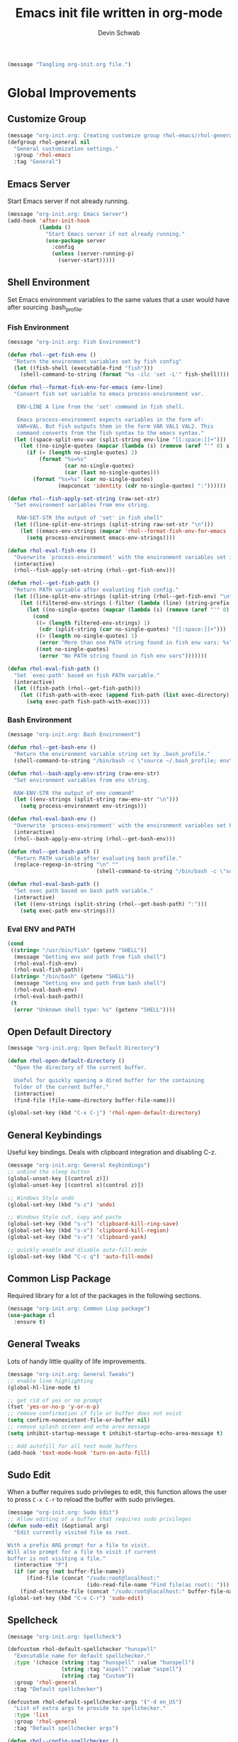 # -*- coding: utf-8 -*-
#+TITLE: Emacs init file written in org-mode
#+AUTHOR: Devin Schwab
#+EMAIL: digidevin@gmail.com
#+STARTUP: indent

#+BEGIN_SRC emacs-lisp
  (message "Tangling org-init.org file.")
#+END_SRC

* Global Improvements
** Customize Group
#+BEGIN_SRC emacs-lisp
  (message "org-init.org: Creating customize group rhol-emacs/rhol-general")
  (defgroup rhol-general nil
    "General customization settings."
    :group 'rhol-emacs
    :tag "General")
#+END_SRC
** Emacs Server

Start Emacs server if not already running.
#+BEGIN_SRC emacs-lisp
  (message "org-init.org: Emacs Server")
  (add-hook 'after-init-hook
            (lambda ()
              "Start Emacs server if not already running."
              (use-package server
                :config
                (unless (server-running-p)
                  (server-start)))))
#+END_SRC


** Shell Environment
Set Emacs environment variables to the same values that a user would
have after sourcing .bash_profile.
*** Fish Environment
#+BEGIN_SRC emacs-lisp
  (message "org-init.org: Fish Environment")

  (defun rhol--get-fish-env ()
    "Return the environment variables set by fish config"
    (let ((fish-shell (executable-find "fish")))
      (shell-command-to-string (format "%s -ilc 'set -L'" fish-shell))))

  (defun rhol--format-fish-env-for-emacs (env-line)
    "Convert fish set variable to emacs process-environment var.

     ENV-LINE A line from the 'set' command in fish shell.

     Emacs process-environment expects variables in the form of:
     VAR=VAL. But fish outputs them in the form VAR VAL1 VAL2. This
     command converts from the fish syntax to the emacs syntax."
    (let ((space-split-env-var (split-string env-line "[[:space:]]+")))
      (let ((no-single-quotes (mapcar (lambda (s) (remove (aref "'" 0) s)) space-split-env-var)))
        (if (= (length no-single-quotes) 2)
            (format "%s=%s"
                    (car no-single-quotes)
                    (car (last no-single-quotes)))
          (format "%s=%s" (car no-single-quotes)
                  (mapconcat 'identity (cdr no-single-quotes) ":"))))))

  (defun rhol--fish-apply-set-string (raw-set-str)
    "Set environment variables from env string.

     RAW-SET-STR the output of 'set' in fish shell"
    (let ((line-split-env-strings (split-string raw-set-str "\n")))
      (let ((emacs-env-strings (mapcar 'rhol--format-fish-env-for-emacs  line-split-env-strings)))
        (setq process-environment emacs-env-strings))))

  (defun rhol-eval-fish-env ()
    "Overwrite `process-environment' with the environment variables set in fish config."
    (interactive)
    (rhol--fish-apply-set-string (rhol--get-fish-env)))

  (defun rhol--get-fish-path ()
    "Return PATH variable after evaluating fish config."
    (let ((line-split-env-strings (split-string (rhol--get-fish-env) "\n")))
      (let ((filtered-env-strings (-filter (lambda (line) (string-prefix-p "PATH " line)) line-split-env-strings)))
        (let ((no-single-quotes (mapcar (lambda (s) (remove (aref "'" 0) s)) filtered-env-strings)))
          (cond
           ((= (length filtered-env-strings) 1)
            (cdr (split-string (car no-single-quotes) "[[:space:]]+")))
           ((> (length no-single-quotes) 1)
            (error "More than one PATH string found in fish env vars: %s" no-single-quotes))
           ((not no-single-quotes)
            (error "No PATH string found in fish env vars")))))))

  (defun rhol-eval-fish-path ()
    "Set `exec-path' based on fish PATH variable."
    (interactive)
    (let ((fish-path (rhol--get-fish-path)))
      (let ((fish-path-with-exec (append fish-path (list exec-directory))))
        (setq exec-path fish-path-with-exec))))
#+END_SRC

*** Bash Environment
#+BEGIN_SRC emacs-lisp
  (message "org-init.org: Bash Environment")

  (defun rhol--get-bash-env ()
    "Return the environment variable string set by .bash_profile."
    (shell-command-to-string "/bin/bash -c \"source ~/.bash_profile; env\""))

  (defun rhol--bash-apply-env-string (raw-env-str)
    "Set environment variables from env string.

    RAW-ENV-STR the output of env command"
    (let ((env-strings (split-string raw-env-str "\n")))
      (setq process-environment env-strings)))

  (defun rhol-eval-bash-env ()
    "Overwrite `process-environment' with the environment variables set by .bash_profile."
    (interactive)
    (rhol--bash-apply-env-string (rhol--get-bash-env)))

  (defun rhol--get-bash-path ()
    "Return PATH variable after evaluating bash profile."
    (replace-regexp-in-string "\n" ""
                              (shell-command-to-string "/bin/bash -c \"source ~/.bash_profile >/dev/null 2>&1; echo $PATH\"")))

  (defun rhol-eval-bash-path ()
    "Set exec path based on bash path variable."
    (interactive)
    (let ((env-strings (split-string (rhol--get-bash-path) ":")))
      (setq exec-path env-strings)))
#+END_SRC

*** Eval ENV and PATH

#+BEGIN_SRC emacs-lisp
  (cond
   ((string= "/usr/bin/fish" (getenv "SHELL"))
    (message "Getting env and path from fish shell")
    (rhol-eval-fish-env)
    (rhol-eval-fish-path))
   ((string= "/bin/bash" (getenv "SHELL"))
    (message "Getting env and path from bash shell")
    (rhol-eval-bash-env)
    (rhol-eval-bash-path))
   (t
    (error "Unknown shell type: %s" (getenv "SHELL"))))
#+END_SRC

** Open Default Directory

#+BEGIN_SRC emacs-lisp
  (message "org-init.org: Open Default Directory")

  (defun rhol-open-default-directory ()
    "Open the directory of the current buffer.

    Useful for quickly opening a dired buffer for the containing
    folder of the current buffer."
    (interactive)
    (find-file (file-name-directory buffer-file-name)))

  (global-set-key (kbd "C-x C-j") 'rhol-open-default-directory)
#+END_SRC
** General Keybindings

Useful key bindings. Deals with clipboard integration and
disabling C-z.

#+BEGIN_SRC emacs-lisp
  (message "org-init.org: General Keybindings")
  ;; unbind the sleep button
  (global-unset-key [(control z)])
  (global-unset-key [(control x)(control z)])

  ;; Windows Style undo
  (global-set-key (kbd "s-z") 'undo)

  ;; Windows Style cut, copy and paste
  (global-set-key (kbd "s-c") 'clipboard-kill-ring-save)
  (global-set-key (kbd "s-x") 'clipboard-kill-region)
  (global-set-key (kbd "s-v") 'clipboard-yank)

  ;; quickly enable and disable auto-fill-mode
  (global-set-key (kbd "C-c q") 'auto-fill-mode)
#+END_SRC

** Common Lisp Package

Required library for a lot of the packages in the following sections.

#+BEGIN_SRC emacs-lisp
  (message "org-init.org: Common Lisp package")
  (use-package cl
    :ensure t)
#+END_SRC
** General Tweaks

Lots of handy little quality of life improvements.

#+BEGIN_SRC emacs-lisp
  (message "org-init.org: General Tweaks")
  ;; enable line highlighting
  (global-hl-line-mode t)

  ;; get rid of yes or no prompt
  (fset 'yes-or-no-p 'y-or-n-p)
  ;; remove confirmation if file or buffer does not exist
  (setq confirm-nonexistent-file-or-buffer nil)
  ;; remove splash screen and echo area message
  (setq inhibit-startup-message t inhibit-startup-echo-area-message t)

  ;; Add autofill for all text mode buffers
  (add-hook 'text-mode-hook 'turn-on-auto-fill)
#+END_SRC
** Sudo Edit

When a buffer requires sudo privileges to edit, this function allows
the user to press =C-x C-r= to reload the buffer with sudo privileges.
#+BEGIN_SRC emacs-lisp
  (message "org-init.org: Sudo Edit")
  ;; Allow editing of a buffer that requires sudo privileges
  (defun sudo-edit (&optional arg)
    "Edit currently visited file as root.

  With a prefix ARG prompt for a file to visit.
  Will also prompt for a file to visit if current
  buffer is not visiting a file."
    (interactive "P")
    (if (or arg (not buffer-file-name))
        (find-file (concat "/sudo:root@localhost:"
                           (ido-read-file-name "Find file(as root): ")))
      (find-alternate-file (concat "/sudo:root@localhost:" buffer-file-name))))
  (global-set-key (kbd "C-x C-r") 'sudo-edit)
#+END_SRC
** Spellcheck
#+BEGIN_SRC emacs-lisp
  (message "org-init.org: Spellcheck")

  (defcustom rhol-default-spellchecker "hunspell"
    "Executable name for default spellchecker."
    :type '(choice (string :tag "hunspell" :value "hunspell")
                   (string :tag "aspell" :value "aspell")
                   (string :tag "Custom"))
    :group 'rhol-general
    :tag "Default spellchecker")

  (defcustom rhol-default-spellchecker-args '("-d en_US")
    "List of extra args to provide to spellchecker."
    :type 'list
    :group 'rhol-general
    :tag "Default spellchecker args")

  (defun rhol--config-spellchecker ()
    "Configure spellchecker using saved config."
    (if (executable-find rhol-default-spellchecker)
        (progn
          (setq ispell-program-name rhol-default-spellchecker)
          (setq ispell-extra-args rhol-default-spellchecker-args)
          (if (string= "aspell" rhol-default-spellchecker)
              (setq ispell-list-command "--list")))
      (user-error "Default spellchecker %s not found" rhol-default-spellchecker)))

  (rhol--config-spellchecker)
#+END_SRC
** Web Browser

#+BEGIN_SRC emacs-lisp
  (setq browse-url-browser-function 'browse-url-generic
        browse-url-generic-program "firefox-trunk")
#+END_SRC
* Appearance
** Customize Group
#+BEGIN_SRC emacs-lisp
  (message "org-init.org: Creating customize group rhol-emacs/rhol-appearance")
  (defgroup rhol-appearance nil
    "Appearance customization settings."
    :group 'rhol-emacs
    :tag "Appearance")
#+END_SRC
** Font
#+BEGIN_SRC emacs-lisp
  (message "org-init.org: Font")

  (defcustom rhol-default-font nil
    "Font name used in graphical mode."
    :type 'string
    :group 'rhol-appearance
    :tag "Default Font")

  (if rhol-default-font
      nil
    (customize-save-variable 'rhol-default-font
                             (let ((choice (completing-read "What font do you want to use? ((D)efault, (I)nconsolata, (S)ource Code Pro, (O)ther): "
                                                            '(("D" 1)
                                                              ("I" 2)
                                                              ("S" 3)
                                                              ("O" 4))
                                                            nil t "D")))
                               (cond
                                ((string= choice "D")
                                 "DejaVu Sans Mono")
                                ((string= choice "I")
                                 "Inconsolata")
                                ((string= choice "S")
                                 "Source Code Pro")
                                ((string= choice "O")
                                 (read-string "Enter desired font-name: "))))))

  (defcustom rhol-default-font-size nil
    "Font size used in graphical mode."
    :type 'integer
    :group 'rhol-appearance
    :tag "Font Size")

  (if rhol-default-font-size
      nil
    (customize-save-variable 'rhol-default-font-size
                             (read-number "Enter font size: " 9)))

  (defun rhol--configure-font ()
    "Refresh font configuration."
    (if (member rhol-default-font (font-family-list))
        (let ((font-name (format "%s %d" rhol-default-font rhol-default-font-size)))
          (set-frame-font font-name))
      (user-error "Font %s does not exist" rhol-default-font)))

  (add-hook 'after-make-frame-functions '(lambda (frame)
                                           (select-frame frame)
                                           (if (display-graphic-p frame)
                                                 (rhol--configure-font))))
#+END_SRC

** Theme

#+BEGIN_SRC emacs-lisp
  (message "org-init.org: Theme")
  (use-package darkokai-theme
    :ensure t
    :config
    (add-to-list 'custom-safe-themes "196cc00960232cfc7e74f4e95a94a5977cb16fd28ba7282195338f68c84058ec")
    (load-theme 'darkokai-custom t))
#+END_SRC
** Emojis

#+BEGIN_SRC emacs-lisp
  (message "loading emojify")
  (use-package emojify
    :ensure t
    :config
    (emojify-download-emoji-maybe)
    (add-hook 'after-init-hook #'global-emojify-mode))
#+END_SRC
** Disable Toolbars

#+BEGIN_SRC emacs-lisp
  (menu-bar-mode -1)
  (toggle-scroll-bar -1)
  (tool-bar-mode -1)
#+END_SRC
* Third-Party Packages
** Customize Group
#+BEGIN_SRC emacs-lisp
  (message "org-init.org: Creating customize group rhol-emacs/rhol-appearance")
  (defgroup rhol-third-party nil
    "Enable and disable third-party packages."
    :group 'rhol-emacs
    :tag "Third-Party Packages")
#+END_SRC
** ibuffer

#+BEGIN_SRC emacs-lisp
  (message "org-init.org: ibuffer")
  (defcustom rhol-use-ibuffer t
    "Set true to enable ibuffer package."
    :type 'boolean
    :group 'rhol-third-party
    :tag "Use ibuffer")

  (if rhol-use-ibuffer
      (use-package ibuffer
        :ensure t
        :config
        (global-set-key (kbd "C-x C-b") 'ibuffer)
        (setq ibuffer-saved-filters
              '(("C/C++" ((or (mode . c++-mode)
                              (mode . c-mode)
                              (mode . cmake-mode))))
                ("Python" ((mode . python-mode)))
                ("Emacs" ((or
                           (name . "^\\*scratch\\*$")
                           (name . "^\\*Messages\\*$"))))
                ("Org" ((or
                         (name . "^\\*Org Agenda\\*$")
                         (mode . org-mode))))
                ("Dired" ((mode . dired-mode)))
                ("Helm" ((name . "^\\*helm")))
                ("Magit" ((name . "^\\*magit")))))
        (setq ibuffer-saved-filter-groups
              '(("Default"
                 ("Dired" (mode . dired-mode))
                 ("Python" (mode . python-mode))
                 ("Org" (or
                         (name . "^\\*Org Agenda\\*$")
                         (mode . org-mode)))
                 ("C/C++" (or
                           (mode . c++-mode)
                           (mode . c-mode)
                           (mode . cmake-mode)))
                 ("Emacs" (or
                           (name . "^\\*scratch\\*$")
                           (name . "^\\*Messages\\*$")))
                 ("Helm" (name . "^\\*helm"))
                 ("Magit" (name . "^\\*magit")))))
        (add-hook 'ibuffer-mode-hook (lambda () (ibuffer-switch-to-saved-filter-groups "Default")))))
#+END_SRC
** Direnv

#+BEGIN_SRC emacs-lisp
  (message "org-init.org: direnv")
  (defcustom rhol-use-direnv t
    "Set true to enable direnv parsing."
    :type 'boolean
    :group 'rhol-third-party
    :tag "Use direnv")

  (defun rhol--find-envrc (path)
    "Find path to .envrc.

    PATH path to the buffer that you want to find .envrc for."
    (locate-dominating-file path ".envrc"))

  (defun rhol--get-direnv-str (envrc-path)
    "Get the direnv environment vars.

    ENVRC-PATH path to the .envrc to load."
    (message "%s" envrc-path)
    (make-local-variable 'process-environment)
    (shell-command-to-string (format "pushd %s > /dev/null; source .envrc; /usr/bin/env" envrc-path)))

  (defun rhol-unload-direnv ()
    "Unload changed env from direnv."
    (interactive)
    (if (local-variable-p 'process-environment)
        (kill-local-variable 'process-environment)))

  (defun rhol-load-direnv-for-buffer ()
    "Parse environment specified by direnv for a given buffer."
    (interactive)
    (cond
     ;; Special handling of dired mode files
     ((eq 'dired-mode major-mode)
      (let ((envrc-path (rhol--find-envrc (expand-file-name default-directory))))
        (message "%s" envrc-path)
        (if envrc-path
            (let ((env-str (rhol--get-direnv-str envrc-path)))
              (message "%s" env-str)
              (rhol--apply-env-string env-str)))))
     ;; Other files can be handled normally
     (t
      (let ((envrc-path (rhol--find-envrc (buffer-file-name))))
        (if envrc-path
            (let ((env-str (rhol--get-direnv-str envrc-path)))
              ;; (message "%s" env-str)
              (rhol--apply-env-string env-str)))))))

  (if rhol-use-direnv
      (add-hook 'find-file-hook 'rhol-load-direnv-for-buffer))
#+END_SRC
** Ace Window
#+BEGIN_SRC emacs-lisp
  (message "org-init.org: ace-window")
  (defcustom rhol-use-ace-window t
    "Set true to enable ace-window package."
    :type 'boolean
    :group 'rhol-third-party
    :tag "Use ace-window")
  (if rhol-use-ace-window
      (use-package ace-window
        :ensure t))
#+END_SRC
** Ripgrep

#+BEGIN_SRC emacs-lisp
  (message "org-init.org: ripgrep")
  (defcustom rhol-use-ripgrep t
    "Set true to enable ripgrep package if rg installed on system."
    :type 'boolean
    :group 'rhol-third-party
    :tag "Use ripgrep")
  (if rhol-use-ripgrep
      (if (executable-find "cargo")
          (use-package rg
            :ensure t
            :ensure-system-package 
            (rg . "cargo install --force ripgrep")
            :config (rg-enable-default-bindings))
        (message "cargo not installed. Skipping rg package.")))
#+END_SRC
** Flyspell
#+BEGIN_SRC emacs-lisp
  (message "org-init.org: flyspell")
  (defcustom rhol-use-flyspell t
    "Set true to enable flyspell package."
    :type 'boolean
    :group 'rhol-third-party
    :tag "Use flyspell")
  (if rhol-use-flyspell
      (use-package flyspell
        :ensure t
        :config (add-hook 'org-mode-hook '(lambda () (flyspell-mode)))))
#+END_SRC
** Flycheck
#+BEGIN_SRC emacs-lisp
  (message "org-init.org: Flycheck")

  (defcustom rhol-use-flycheck t
    "Set true to enable flycheck package."
    :type 'boolean
    :group 'rhol-third-party
    :tag "Use flycheck")

  (if rhol-use-flycheck
      (use-package flycheck
        :ensure t
        :config
        (add-hook 'after-init-hook #'global-flycheck-mode)))
#+END_SRC

** YASnippets

Autofill snippets for various modes.
[[https://capitaomorte.github.io/yasnippet/][https://capitaomorte.github.io/yasnippet/]]

#+BEGIN_SRC emacs-lisp
  (message "org-init.org: YASnippets")
    (defcustom rhol-use-yasnippet t
      "Set true to enable yasnippet package."
      :type 'boolean
      :group 'rhol-third-party
      :tag "Use yasnippet")

  (if rhol-use-yasnippet
      (use-package yasnippet
        :ensure t
        :config
        (yas-global-mode 1)
        (add-to-list 'yas-snippet-dirs (expand-file-name "~/.emacs.d/snippets"))
        (let ((yasnippet-lib-dir (f-dirname (buffer-file-name (find-library "yasnippet")))))
          (kill-buffer)
          (add-to-list 'yas-snippet-dirs (format "%s/snippets" yasnippet-lib-dir)))
        (yas-reload-all)))
#+END_SRC

** Company

Autocomplete module. See [[https://company-mode.github.io/][https://company-mode.github.io/]]


#+BEGIN_SRC emacs-lisp
  (message "org-init.org: Company")

  (defcustom rhol-use-company t
    "Enable use of company package."
    :type 'boolean
    :group 'rhol-third-party
    :tag "Enable company")

  (if rhol-use-company
      (use-package company
        :ensure t
        :config
        (setq company-idle-delay 0.5)
        (add-hook 'after-init-hook 'global-company-mode)
        (global-set-key (kbd "C-<tab>") 'company-complete-common)
        (company-auctex-init)
        (add-to-list 'company-backends 'company-math-symbols-unicode)))

#+END_SRC
** Helm

Auto-completion library
[[https://emacs-helm.github.io/helm/][https://emacs-helm.github.io/helm/]]

*** Basic Config

#+BEGIN_SRC emacs-lisp
  (message "org-init.org: Helm")
  (defun rhol/helm-config ()
    ;; The default "C-x c" is quite close to "C-x C-c", which quits Emacs.
    ;; Changed to "C-c h". Note: We must set "C-c h" globally, because we
    ;; cannot change `helm-command-prefix-key' once `helm-config' is loaded.
    (global-set-key (kbd "C-c h") 'helm-command-prefix)
    (global-unset-key (kbd "C-x c"))

    (define-key helm-map (kbd "<tab>") 'helm-execute-persistent-action)
    (define-key helm-map (kbd "C-i") 'helm-execute-persistent-action)
    (define-key helm-map (kbd "C-z") 'helm-select-action)

    (when (executable-find "curl")
      (setq helm-google-suggest-use-curl-p t))

    (setq helm-split-window-in-side-p           t ; open helm buffer inside current window
          helm-move-to-line-cycle-in-source     t ; move to end or beginning of source when
                                          ;      reaching top or bottom of source
          helm-ff-search-library-in-sexp        t ; search for library in `require` and `declare-function` sexp
          helm-scroll-amount                    8 ; scroll 8 lines
          helm-ff-file-name-history-use-recentf t)

    (helm-mode 1)

    ;; Replace normal M-x
    (global-set-key (kbd "M-x") 'helm-M-x)
    (setq helm-M-x-fuzzy-match t)

    ;; Replace normal kill-ring cycle
    (global-set-key (kbd "M-y") 'helm-show-kill-ring)

    ;; Replace normal find files
    (global-set-key (kbd "C-x C-f") 'helm-find-files))

  (use-package helm
    :ensure t
    :config
    (use-package helm-config)
    (rhol/helm-config))
#+END_SRC

*** Helm swoop

Buffer search with Helm
[[https://github.com/ShingoFukuyama/helm-swoop][https://github.com/ShingoFukuyama/helm-swoop]]

#+BEGIN_SRC emacs-lisp
  (message "org-init.org: Helm Swoop")
  (use-package helm-swoop
    :ensure t
    :config
    (global-set-key (kbd "M-i") 'helm-swoop)
    (global-set-key (kbd "M-I") 'helm-swoop-back-to-last-point)
    (global-set-key (kbd "C-c M-i") 'helm-multi-swoop)
    (global-set-key (kbd "C-x M-i") 'helm-multi-swoop-all)

    (define-key isearch-mode-map (kbd "M-i") 'helm-swoop-from-isearch) ; when doing isearch, hand the word over to helm-swoop
    (define-key helm-swoop-map (kbd "M-i") 'helm-multi-swoop-all-from-helm-swoop))
#+END_SRC

** Smartparens

Smartparens is a minor mode for dealing with pairs of delimiters. More
info can be found at [[https://github.com/Fuco1/smartparens][https://github.com/Fuco1/smartparens]]

#+BEGIN_SRC emacs-lisp
  (message "org-init.org: Smartparens")
  (use-package smartparens-config
    :ensure smartparens
    :config
    (smartparens-global-mode t)
    (show-smartparens-global-mode t)
    (defun wrap-with-parens ()
      (sp-wrap-with-pair "("))
    (bind-keys
     :map smartparens-mode-map
     ("C-M-a" . sp-beginning-of-sexp)
     ("C-M-e" . sp-end-of-sexp)

     ("C-<down>" . sp-down-sexp)
     ("C-<up>"   . sp-up-sexp)
     ("M-<down>" . sp-backward-down-sexp)
     ("M-<up>"   . sp-backward-up-sexp)

     ("C-M-f" . sp-forward-sexp)
     ("C-M-b" . sp-backward-sexp)

     ("C-M-n" . sp-next-sexp)
     ("C-M-p" . sp-previous-sexp)

     ("C-S-f" . sp-forward-symbol)
     ("C-S-b" . sp-backward-symbol)

     ("C-<right>" . sp-forward-slurp-sexp)
     ("M-<right>" . sp-forward-barf-sexp)
     ("C-<left>"  . sp-backward-slurp-sexp)
     ("M-<left>"  . sp-backward-barf-sexp)

     ("C-M-t" . sp-transpose-sexp)
     ("C-M-k" . sp-kill-sexp)
     ("C-k"   . sp-kill-hybrid-sexp)
     ("M-k"   . sp-backward-kill-sexp)
     ("C-M-w" . sp-copy-sexp)

     ("C-M-d" . delete-sexp)

     ("M-<backspace>" . backward-kill-word)
     ("C-<backspace>" . sp-backward-kill-word)
     ([remap sp-backward-kill-word] . backward-kill-word)

     ("M-[" . sp-backward-unwrap-sexp)
     ("M-]" . sp-unwrap-sexp)

     ("C-x C-t" . sp-transpose-hybrid-sexp)))
#+END_SRC

** Magit

Git Frontend. [[https://github.com/magit/magit][https://github.com/magit/magit]]

Cheatsheet: [[http://magit.vc/manual/magit-refcard.pdf][http://magit.vc/manual/magit-refcard.pdf]]

#+BEGIN_SRC emacs-lisp
  (message "org-init.org: Magit")
  (use-package magit
               :ensure t
               :config
               (setq magit-auto-revert-mode t))
#+END_SRC


*** Ediff

Stop ediff from opening its interface in a new frame (aka window)

#+BEGIN_SRC emacs-lisp
  (setq ediff-window-setup-function 'ediff-setup-windows-plain)
#+END_SRC

** Monky (Magit for Hg)
#+BEGIN_SRC emacs-lisp
  (message "org-init.org: Monky")
  (use-package monky
    :ensure t
    :config
    (setq monky-process-type 'cmdserver))
#+END_SRC

** Nyan Mode
#+BEGIN_SRC emacs-lisp
  (message "org-init.org: Nyan-mode")
  (use-package nyan-mode
    :ensure t
    :config
    (define-globalized-minor-mode rhol/nyan-mode nyan-mode
      (lambda () (nyan-mode)))
    (rhol/nyan-mode 1))
#+END_SRC

** Auctex

#+BEGIN_SRC emacs-lisp
  (setq zathura-procs ())
  (defun zathura-forward-search ()
    ;; Open the compiled pdf in Zathura with synctex. This is complicated since
    ;; 1) Zathura refuses to acknowledge Synctex directive if the pdf is not
    ;; already opened
    ;; 2) This means we have to bookkeep open Zathura processes ourselves: first
    ;; open a new pdf from the beginning, if it is not already open. Then call
    (interactive)
    (let* ((zathura-launch-buf (get-buffer-create "*Zathura Output*"))
           (pdfname (TeX-master-file "pdf"))
           (zatentry (assoc pdfname zathura-procs))
           (zatproc (if (and zatentry (process-live-p (cdr zatentry)))
                        (cdr zatentry)
                      (progn
                        (let ((proc (progn (message "Launching Zathura")
                                           (start-process "zathura-launch"
                                                          zathura-launch-buf "zathura"
                                                          "-x" "emacsclient +%{line} %{input}" pdfname))))
                          (when zatentry
                            (setq zathura-procs (delq zatentry zathura-procs)))
                          (add-to-list 'zathura-procs (cons pdfname proc))
                          (set-process-query-on-exist-flag proc nil)
                          proc))))
           (synctex (format "%s:0:%s"
                            (TeX-current-line)
                            (TeX-current-file-name-master-relative)))
           )
      (start-process "zathura-synctex" zathura-launch-buf "zathura" "--synctex-forward" synctex pdfname)
      (start-process "raise-zathura-wmctrl" zathura-launch-buf "wmctrl" "-a" pdfname)))
#+END_SRC


#+BEGIN_SRC emacs-lisp
  (message "org-init.org: Auctex")
  (defun rhol/latex-setup ()
    (setq TeX-parse-self t)
    (setq TeX-save-query nil)
    (setq TeX-PDF-mode t)

    (add-hook 'LaTeX-mode-hook 'visual-line-mode)
    (add-hook 'LaTeX-mode-hook 'LaTeX-math-mode)
    (add-hook 'LaTeX-mode-hook 'turn-on-reftex)

    (setq reftex-plug-into-AUCTeX t)

    ;; setup the viewer
    (if (eq system-type 'darwin)
        (progn
          (setq TeX-view-program-list '())
          (setq TeX-view-program-selection '())
          (add-to-list 'TeX-view-program-list '("skim" "/Applications/Skim.app/Contents/SharedSupport/displayline -b -g %n %o %b"))
          (add-to-list 'TeX-view-program-selection '(output-pdf "skim")))
      (progn
        (setq TeX-view-program-selection '())
        (setq TeX-view-program-list '())
        (add-to-list 'TeX-view-program-list '("zathura-custom" zathura-forward-search))
        (add-to-list 'TeX-view-program-selection '(output-pdf "zathura-custom"))))

    ;; Shortcut to jump to line in PDF Viewer
    (add-hook 'LaTeX-mode-hook (lambda () (local-set-key (kbd "<S-s-mouse-1>") #'TeX-view))))

  (use-package latex
    :defer nil
    :config (rhol/latex-setup))

#+END_SRC


*** LatexMk

#+BEGIN_SRC emacs-lisp
  (message "org-init.org: Latexmk")
  (use-package auctex-latexmk
               :ensure t
               :ensure-system-package latexmk
               :config
               (auctex-latexmk-setup)
               (add-hook 'TeX-mode-hook '(lambda ()
                                           (setq TeX-command-default "LatexMk"))))
#+END_SRC

** YAML Mode
#+BEGIN_SRC emacs-lisp
  (message "org-init.org: Yaml")
  (use-package yaml-mode
    :ensure t
    :mode ("\\.yml$" "\\.yaml$")
    :config
    (add-hook 'yaml-mode '(lambda () (auto-fill-mode -1))))
#+END_SRC

** Markdown Mode
#+BEGIN_SRC emacs-lisp
  (message "org-init.org: Markdown Mode")
  (use-package markdown-mode
    :ensure t
    :commands (markdown-mode gfm-mode)
    :mode (("README\\.md\\'" . gfm-mode)
	   ("\\.md\\'" . gfm-mode)
	   ("\\.markdown\\'" . gfm-mode))
    :init (setq markdown-command "multimarkdown"))

  ;; Usage Example:
  ;;  
  ;; <!-- BEGIN RECEIVE ORGTBL ${1:YOUR_TABLE_NAME} -->
  ;; <!-- END RECEIVE ORGTBL $1 -->
  ;;  
  ;; <!-- 
  ;; #+ORGTBL: SEND $1 orgtbl-to-gfm
  ;; | $0 | 
  ;; -->

  (defun orgtbl-to-gfm (table params)
    "Convert the Orgtbl mode TABLE to GitHub Flavored Markdown."
    (let* ((alignment (mapconcat (lambda (x) (if x "|--:" "|---"))
				 org-table-last-alignment ""))
           (params2
           (list
             :splice t
	     :hline (concat alignment "|")
             :lstart "| " :lend " |" :sep " | ")))
      (orgtbl-to-generic table (org-combine-plists params2 params))))
#+END_SRC

** JSON Mode
#+BEGIN_SRC emacs-lisp
  (use-package json-mode
    :ensure t
    :config
    (add-hook 'json-mode '(lambda () (auto-fill-mode -1))))
  (use-package json-reformat
    :ensure t)
#+END_SRC

** GPG
#+BEGIN_SRC emacs-lisp
  (message "org-init.org: EPA")

  (defcustom rhol-gpg-default-key nil
    "Address of default GPG key."
    :type 'string
    :group 'rhol-general
    :group 'rhol-third-party
    :tag "GPG Default Key")

  (if rhol-gpg-default-key
      nil
    (customize-save-variable 'rhol-gpg-default-key (read-string "Enter your GPG email: ")))

  (use-package epa-file
    :config
    (epa-file-enable)
    (setq epa-file-select-keys rhol-gpg-default-key))

  (define-minor-mode sensitive-mode
    "For sensitive files like password lists.
  It disables backup creation and auto saving.

  With no argument, this command toggles the mode.
  Non-null prefix argument turns on the mode.
  Null prefix argument turns off the mode."
    ;; The initial value.
    nil
    ;; The indicator for the mode line.
    " Sensitive"
    ;; The minor mode bindings.
    nil
    (if (symbol-value sensitive-mode)
        (progn
          ;; disable backups
          (set (make-local-variable 'backup-inhibited) t) 
          ;; disable auto-save
          (if auto-save-default
              (auto-save-mode -1)))
                                          ;resort to default value of backup-inhibited
      (kill-local-variable 'backup-inhibited)
                                          ;resort to default auto save setting
      (if auto-save-default
          (auto-save-mode 1))))  
  (setq auto-mode-alist
        (append '(("\\.gpg$" . sensitive-mode))
                auto-mode-alist))
#+END_SRC

** Python
*** Pyenv

#+BEGIN_SRC emacs-lisp
  (use-package pyenv-mode
    :ensure t
    :config (pyenv-mode))

  (defun ssbb-pyenv-hook ()
    "Automatically activates pyenv version if .python-version file exists."
    (f-traverse-upwards
     (lambda (path)
       (let ((pyenv-version-path (f-expand ".python-version" path)))
         (if (f-exists? pyenv-version-path)
             (pyenv-mode-set (s-trim (f-read-text pyenv-version-path 'utf-8))))))))

  (add-hook 'find-file-hook 'ssbb-pyenv-hook)
#+END_SRC

*** Elpy

#+BEGIN_SRC emacs-lisp
  (use-package elpy
    :ensure t
    :init (with-eval-after-load 'python
            (progn              
              (elpy-enable)
              (if (executable-find "ipython")
                  (progn 
                    (elpy-use-ipython)
                    (setq python-shell-interpreter-args (format "%s --simple-prompt" python-shell-interpreter-args))))
              (setq elpy-rpc-backend "jedi")
              (setq elpy-test-runner 'elpy-test-pytest-runner))))
#+END_SRC

*** Autofill comments
#+BEGIN_SRC emacs-lisp
  (add-hook 'python-mode-hook (lambda () (auto-fill-mode 1)
                                          (setq-local comment-auto-fill-only-comments t)))
#+END_SRC

*** HS Minor Mode

#+BEGIN_SRC emacs-lisp
  (defun rhol/hs-hide (x)
    "Hide block. Or if C-u pressed then hide all"
    (interactive "P")
    (message "%s" x)
    (if x
        (hs-hide-all)
      (hs-hide-block)))

  (defun rhol/hs-show (x)
    "Show block. Or if C-u pressed then show all"
    (interactive "P")
    (message "%s" x)
    (if x
        (hs-show-all)
      (hs-show-block)))

  (add-hook 'python-mode-hook (lambda ()
                                (hs-minor-mode 1)
                                (local-set-key (kbd "C-=") 'rhol/hs-hide)
                                (local-set-key (kbd "C-+") 'rhol/hs-show)))
#+END_SRC

*** Mypy flycheck

#+BEGIN_SRC emacs-lisp
  (message "Loading flycheck-mypy")
  (use-package flycheck-mypy
    :ensure t)
#+END_SRC

** Cmake Mode
#+BEGIN_SRC emacs-lisp
  (message "org-init.org: Cmake mode")
  (use-package cmake-mode
    :ensure t
    :config

    ;; I have to do this because I already have .txt files set to org-mode
    ;; in auto-mode-alist
    (add-hook 'org-mode-hook '(lambda ()
                                (let ((filename (buffer-file-name)))
                                  (if (not (eq nil filename))
                                      (let ((basename (car (last (split-string filename "/")))))
                                        (if (string= "CMakeLists.txt" basename)
                                            (cmake-mode))))))))

#+END_SRC

** C/C++ Mode
#+BEGIN_SRC emacs-lisp
  (message "org-init.org: C/C++ Mode")
  (add-to-list 'auto-mode-alist '("\\.h$" . c++-mode))

  (add-hook 'c++-mode-hook 'eldoc-mode)
  (add-hook 'c-mode-hook 'eldoc-mode)
#+END_SRC

*** Clang-format

#+BEGIN_SRC emacs-lisp
  (load "~/.emacs.d/lisp/third-party/clang-format.el")
  (add-hook 'c++-mode-hook '(lambda()
                              (local-set-key (kbd "C-c C-r f") 'clang-format-region)
                              (local-set-key (kbd "C-c C-r b") 'clang-format-buffer)))
#+END_SRC

*** Clang-rename

#+BEGIN_SRC emacs-lisp
  (load "~/.emacs.d/lisp/third-party/clang-rename.el")
  (add-hook 'c++-mode-hook '(lambda() (local-set-key (kbd "C-c C-r r") 'clang-rename)))
#+END_SRC

*** Clang-include-fixer

#+BEGIN_SRC emacs-lisp
  (load "~/.emacs.d/lisp/third-party/clang-include-fixer.el")
#+END_SRC

*** Rtags

#+BEGIN_SRC emacs-lisp
  (message "org-init.org: Rtags")
  (use-package rtags 
    :ensure t
    :if (executable-find "rdm")
    :config
    (defun rhol/rtags-hook ()
      (message "rhol/rtags-hook on %s" (buffer-name))
      (rtags-start-process-unless-running)
      (local-set-key (kbd "M-.") 'rtags-find-symbol-at-point)
      (local-set-key (kbd "M-,") 'rtags-find-references-at-point)
      (local-set-key (kbd "C-M-;") 'rtags-find-file)
      (local-set-key (kbd "C-.") 'rtags-find-symbol)
      (local-set-key (kbd "C-,") 'rtags-find-references)
      (local-set-key (kbd "C-<") 'rtags-find-virtuals-at-point)
      (local-set-key (kbd "M-i") 'rtags-imenu)
      (local-set-key (kbd "C-M-,") 'rtags-location-stack-back)
      (local-set-key (kbd "C-M-.") 'rtags-location-stack-forward)
      )
    (add-hook 'c-mode-hook 'rhol/rtags-hook)
    (add-hook 'c++-mode-hook 'rhol/rtags-hook))

  (use-package company-rtags
    :config
    (add-to-list 'company-backends 'company-rtags)
    (rtags-diagnostics))
#+END_SRC

*** Irony Mode

Eldoc integration

#+BEGIN_SRC emacs-lisp
  (use-package irony-eldoc
    :ensure t
    :config
    (add-hook 'irony-mode-hook 'irony-eldoc))
#+END_SRC

*** hs-mode (code folding)
#+BEGIN_SRC emacs-lisp
  (defun rhol/hs-hook ()
    (hs-minor-mode 1)
    (local-set-key (kbd "C-=") 'hs-hide-block)
    (local-set-key (kbd "C-+") 'hs-show-block)
    )

  (add-hook 'c++-mode-hook 'rhol/hs-hook)
#+END_SRC

*** Colorize compilation buffer

#+BEGIN_SRC emacs-lisp
  (defun colorize-compilation-buffer ()
    (toggle-read-only)
    (ansi-color-apply-on-region compilation-filter-start (point))
    (toggle-read-only))

  (use-package ansi-color
    :config
    (add-hook 'compilation-filter-hook 'colorize-compilation-buffer))
#+END_SRC
*** Compilation Mode improvements

#+BEGIN_SRC emacs-lisp
  (message "org-init.org: Compilation mode")
  (setq compilation-scroll-output t)
  (add-hook 'c-mode-common-hook '(lambda () (local-set-key (kbd "<f5>") 'compile)))
#+END_SRC

*** CMake IDE

#+BEGIN_SRC emacs-lisp
  (use-package rtags
    :ensure t
    :defer nil)
  (use-package cmake-ide
    :ensure t
    :config
    (cmake-ide-setup))
#+END_SRC

*** Open header files in C++ Mode by default
#+BEGIN_SRC emacs-lisp
  (add-to-list 'auto-mode-alist '("\\.h$" . c++-mode))
#+END_SRC

*** CMake IDE Test Funcs

#+BEGIN_SRC emacs-lisp
  (fset 'original-cmake-ide--get-compile-command (symbol-function 'cmake-ide--get-compile-command))

  (defun rhol/default-cmake-ide-test-func (dir)
    (format "%s && CTEST_OUTPUT_ON_FAILURE=1 %s test"
            (original-cmake-ide--get-compile-command dir)
            (original-cmake-ide--get-compile-command dir)))

  (defvar rhol/cmake-ide-test-func
    (symbol-function 'rhol/default-cmake-ide-test-func)
    "Function that receives a directory and returns the test command.")

  (defun cmake-ide--get-compile-command (dir)
    "Return the compile command or the compile and test command.

  DIR: The path to the build folder used by cmake-ide"

    (let ((cmake-compile-command (original-cmake-ide--get-compile-command dir))
          (cmake-test-command (funcall rhol/cmake-ide-test-func dir)))
      (cond ((and (boundp 'rhol/is-test-run) rhol/is-test-run) cmake-test-command)
            ((and (boundp 'rhol/is-clean-run) rhol/is-clean-run) (format "%s clean" cmake-compile-command))
            (t cmake-compile-command))))

  (defun cmake-ide-run-tests ()
    "Compile and run test."
    (interactive)
    (let ((rhol/is-test-run t))
      (cmake-ide-compile)))

  (defun cmake-ide-run-clean ()
    "Clean the build directory."
    (interactive)
    (let ((rhol/is-clean-run t))
      (cmake-ide-compile)))

  (defvar rhol/cmake-compile-test-target-name
    ""
    "Name of the test target.")

  (defun rhol/cmake-ide-run-test-target (dir)
    "Compile and run specified test target.

  DIR: Path to build folder"
    (format "%s %s && cd %s && ./bin/%s"
            (original-cmake-ide--get-compile-command dir)
            rhol/cmake-compile-test-target-name
            dir
            rhol/cmake-compile-test-target-name))
#+END_SRC

*** CMake IDE Clang Include Fixer

clang-include-fixer has a command line arg =-p= that lets you specify
a build directory containing the compile commands and the symbol
database. But the emacs functions don't expose this
argument. Generally would like clang-include-fixer to run using the
cmake-ide-build-dir as the -p argument.

#+BEGIN_SRC emacs-lisp
  (defun cmake-ide-clang-include-fixer ()
    "Invoke the Include Fixer to insert missing C++ headers."
    (interactive)
    (message (concat "Calling the include fixer using cmake-ide-build-dir. "
                     "This might take some seconds. Please wait."))
    (let ((default-directory cmake-ide-build-dir))
      (clang-include-fixer--start #'clang-include-fixer--add-header
                                  "-output-headers")))

  (add-hook 'c++-mode-hook '(lambda() (local-set-key (kbd "C-c C-r i") 'cmake-ide-clang-include-fixer)))
#+END_SRC

*** C++ Mode Hooks

#+BEGIN_SRC emacs-lisp
  (defun rhol/cmakelists-hook ()
    (message "rhol/cmakelists-hook %s" (buffer-name))
    (condition-case ex
        (if (string-equal (buffer-name) "CMakeLists.txt")
            (progn
              (message "buffer is main cmake file")
              (local-set-key (kbd "<f5>") (lambda () cmake-ide-compile))
              (local-set-key (kbd "C-<f5>") 'cmake-ide-run-cmake)
              (local-set-key (kbd "<f6>") 'cmake-ide-run-tests)
              (local-set-key (kbd "C-<f6>") 'cmake-ide-run-clean))
          (message "buffer is not main cmake file"))
      ('error (message "Failed to run rhol/cmakelists-hook on buffer %s. [%s]" (buffer-name) ex))))

  (defun rhol/c++-hook ()
    (message "rhol/c++-hook %s" (buffer-name))
    (condition-case ex
        (progn
          (local-set-key (kbd "<f5>") 'cmake-ide-compile)
          (local-set-key (kbd "C-<f5>") 'cmake-ide-run-cmake)
          (local-set-key (kbd "<f6>") 'cmake-ide-run-tests)
          (local-set-key (kbd "C-<f6>") 'cmake-ide-run-clean))
      ('error (message "Failed to run rhol/c++-hook on buffer %s. [%s]" (buffer-name) ex))))

  (add-hook 'c++-mode-hook 'rhol/c++-hook)
  (add-hook 'cmake-mode-hook 'rhol/cmakelists-hook)
#+END_SRC

** Transpose Frame
Package for rearranging window frames.

#+BEGIN_SRC emacs-lisp
  (message "org-init.org: Transpose frame")
  (use-package transpose-frame
    :ensure t
    :demand t
    :config (global-set-key (kbd "C-c t") 'transpose-frame))
#+END_SRC

** Rainbow Delimiters
#+BEGIN_SRC emacs-lisp
  (use-package rainbow-delimiters
    :ensure t
    :config
    (add-hook 'prog-mode-hook 'rainbow-delimiters-mode))
#+END_SRC
** Projectile
Emacs project management.
#+BEGIN_SRC emacs-lisp
  (message "org-init.org: Projectile")
  (use-package helm-projectile
    :ensure t)
  (use-package projectile
    :ensure t
    :demand
    :config
    (projectile-global-mode)
    (setq projectile-completion-system 'helm)
    (helm-projectile-on))
#+END_SRC

** ROS
Make Launch files and xacro use xml-mode
#+BEGIN_SRC emacs-lisp
  (add-to-list 'auto-mode-alist '("\\.launch$" . xml-mode))
  (add-to-list 'auto-mode-alist '("\\.xacro$" . xml-mode))
  (add-to-list 'auto-mode-alist '("\\.sdf$" . xml-mode))
  (add-to-list 'auto-mode-alist '("^model\\.config$" . xml-mode))
  (add-to-list 'auto-mode-alist '("\\.world$" . xml-mode))
#+END_SRC

** Rust

#+BEGIN_SRC emacs-lisp
  (use-package rust-mode
    :ensure t
    :mode "\\.rs$"
    :config
    (add-hook 'rust-mode-hook '(lambda ()
                                 (setq-local cargo-compile-command "cargo build")
                                 (setq-local cargo-test-command "cargo test")
                                 (setq-local compilation-read-command nil)
                                 (local-set-key (kbd "<f5>") '(lambda () (interactive) (compile cargo-compile-command)))
                                 (local-set-key (kbd "<f6>") '(lambda () (interactive) (compile cargo-test-command)))))
    (add-hook 'rust-mode-hook #'racer-mode)
    (add-hook 'racer-mode-hook #'eldoc-mode)

    (add-hook 'racer-mode-hook #'company-mode)

    (define-key rust-mode-map (kbd "TAB") #'company-indent-or-complete-common)
    (setq company-tooltip-align-annotations t))

  (use-package cargo
    :ensure t
    :config
    (add-to-list 'auto-mode-alist '("\\.toml$" . conf-mode))
    (add-hook 'conf-mode-hook '(lambda () (if (eq "toml" (file-name-extension (buffer-name)))
                                              (progn (cargo-minor-mode 1)                                                   
                                                     (setq-local cargo-compile-command "cargo build")
                                                     (setq-local cargo-test-command "cargo test")
                                                     (setq-local compilation-read-command nil)
                                                     (local-set-key (kbd "<f5>") '(lambda ()
                                                                                    (interactive)
                                                                                    (compile cargo-compile-command)))
                                                     (local-set-key (kbd "<f6>") '(lambda ()
                                                                                    (interactive)
                                                                                    (compile cargo-test-command))))))))
#+END_SRC

** Hydra

#+BEGIN_SRC emacs-lisp
  (use-package hydra
    :ensure t
    :config
    (require 'hydra-examples)


    (global-set-key
     (kbd "C-n")
     (defhydra hydra-move
       (:pre (progn 
	       (linum-mode 1))
	     :post (linum-mode -1))
       "
     Movement
     ---------
     _n_ next line          _p_ previous line
     _f_ forward char       _b_ backward char
     _a_ beginning of line  _e_ end of line
     _v_ scroll up          _V_ scroll down
     _l_ recenter

     Resize
     ------
     _+_ Zoom In
     _-_ Zoom Out
     _r_ Reset Zoom

     Goto
     ----
     _g_ goto line
     _m_ mark

     _q_ quit
     "
       ("n" next-line)
       ("p" previous-line)
       ("f" forward-char)
       ("b" backward-char)
       ("a" beginning-of-line)
       ("e" move-end-of-line)
       ("v" scroll-up-command)
       ;; Converting M-v to V here by analogy.
       ("V" scroll-down-command)
       ("l" recenter-top-bottom)

       ("+" text-scale-increase "in")
       ("-" text-scale-decrease "out")
       ("r" (text-scale-adjust 0) "reset")

       ("g" goto-line "go")
       ("m" set-mark-command "mark" :bind nil)
       ("q" nil "quit")))

    (defun hydra-move-splitter-left (arg)
      "Move window splitter left."
      (interactive "p")
      (if (let ((windmove-wrap-around))
	    (windmove-find-other-window 'right))
	  (shrink-window-horizontally arg)
	(enlarge-window-horizontally arg)))

    (defun hydra-move-splitter-right (arg)
      "Move window splitter right."
      (interactive "p")
      (if (let ((windmove-wrap-around))
	    (windmove-find-other-window 'right))
	  (enlarge-window-horizontally arg)
	(shrink-window-horizontally arg)))

    (defun hydra-move-splitter-up (arg)
      "Move window splitter up."
      (interactive "p")
      (if (let ((windmove-wrap-around))
	    (windmove-find-other-window 'up))
	  (enlarge-window arg)
	(shrink-window arg)))

    (defun hydra-move-splitter-down (arg)
      "Move window splitter down."
      (interactive "p")
      (if (let ((windmove-wrap-around))
	    (windmove-find-other-window 'up))
	  (shrink-window arg)
	(enlarge-window arg)))

    (global-set-key
     (kbd "C-x w")
     (defhydra hydra-window ()
       "
  Movement^^        ^Split^         ^Switch^      ^Resize^
  ----------------------------------------------------------------
  _j_ left       _|_    vertical      _b_uffer        _J_ left
  _k_ down       _\__   horizontal    _f_ind files    _K_ down
  _i_ up         _z_    undo          _a_ce 1         _I_ up
  _l_ right      _Z_    reset         _s_wap          _L_ right
  _F_ollow      _D_lt   Other        _S_ave          _m_aximize
  _q_ quit      _o_nly  this         _d_elete        _+_   balance
                                     _t_ranspose  
  "
       ("+" balance-windows)
       ("j" windmove-left )
       ("k" windmove-down )
       ("i" windmove-up )
       ("l" windmove-right )
       ("J" hydra-move-splitter-left)
       ("K" hydra-move-splitter-down)
       ("I" hydra-move-splitter-up)
       ("L" hydra-move-splitter-right)
       ("b" helm-mini)
       ("f" helm-find-files)
       ("F" follow-mode)
       ("a" (lambda ()
	      (interactive)
	      (ace-window 1)
	      (add-hook 'ace-window-end-once-hook
			'hydra-window/body))
	)
       ("|" (lambda ()
	      (interactive)
	      (split-window-right)
	      (windmove-right))
	)
       ("_" (lambda ()
	      (interactive)
	      (split-window-below)
	      (windmove-down))
	)
       ("s" (lambda ()
	      (interactive)
	      (ace-window 4)
	      (add-hook 'ace-window-end-once-hook
			'hydra-window/body)))
       ("S" save-buffer)
       ("d" delete-window)
       ("D" (lambda ()
	      (interactive)
	      (ace-window 16)
	      (add-hook 'ace-window-end-once-hook
			'hydra-window/body))
	)
       ("o" delete-other-windows)
       ("m" ace-maximize-window)
       ("t" transpose-frame)
       ("z" (progn
	      (winner-undo)
	      (setq this-command 'winner-undo))
	)
       ("Z" winner-redo)
       ("q" nil)))

    (global-set-key
     (kbd "C-x p")
     (defhydra hydra-projectile (:color teal
					:hint nil)
       "
       PROJECTILE: %(projectile-project-root)

       Find File            Search/Tags          Buffers                Cache
  ------------------------------------------------------------------------------------------
    _f_: file            _a_: ag               _i_: Ibuffer           _c_: cache clear
    _F_: file dwim       _s_: ripgrep          _b_: switch to buffer  _x_: remove known project
  _M-f_: file curr dir   _o_: multi-occur      _K_: Kill all buffers  _X_: cleanup non-existing
    _r_: recent file                                                  _z_: cache current

    _q_: quit
  "
       ("a"    projectile-ag)
       ("b"    projectile-switch-to-buffer)
       ("c"    projectile-invalidate-cache)
       ("f"    projectile-find-file)
       ("F"    projectile-find-file-dwim)
       ("M-f"  projectile-find-file-in-directory)
       ;; ("g"   ggtags-update-tags)
       ;; ("s-g" ggtags-update-tags)
       ("i"   projectile-ibuffer)
       ("K"   projectile-kill-buffers)
       ("o"   projectile-multi-occur)
       ("p"   projectile-switch-project)
       ("r"   projectile-recentf)
       ("s"   rg-project)
       ("x"   projectile-remove-known-project)
       ("X"   projectile-cleanup-known-projects)
       ("z"   projectile-cache-current-file)
       ("`"   hydra-projectile-other-window/body "other window")
       ("q"   nil "cancel" :color blue)))


    (global-set-key
     (kbd "C-x SPC")
     (defhydra hydra-rectangle (:body-pre (rectangle-mark-mode 1)
					  :color pink
					  :hint nil
					  :post (deactivate-mark))
       "
    ^_k_^       _w_ copy      _o_pen       _N_umber-lines            |\\     -,,,--,,_
  _h_   _l_     _y_ank        _t_ype       _e_xchange-point          /,`.-'`'   ..  \-;;,_
    ^_j_^       _d_ kill      _c_lear      _r_eset-region-mark      |,4-  ) )_   .;.(  `'-'
  ^^^^          _u_ndo        _g_ quit     ^ ^                     '---''(./..)-'(_\_)
  "
       ("k" previous-line)
       ("j" next-line)
       ("h" left-char)
       ("l" right-char)
       ("d" kill-rectangle)                    ;; C-x r k
       ("y" yank-rectangle)                    ;; C-x r y
       ("w" copy-rectangle-as-kill)            ;; C-x r M-w
       ("o" open-rectangle)                    ;; C-x r o
       ("t" string-rectangle)                  ;; C-x r t
       ("c" clear-rectangle)                   ;; C-x r c
       ("e" rectangle-exchange-point-and-mark) ;; C-x C-x
       ("N" rectangle-number-lines)            ;; C-x r N
       ("r" (if (region-active-p)
		(deactivate-mark)
	      (rectangle-mark-mode 1)))
       ("u" undo nil)
       ("g" nil))))
#+END_SRC

** Protobuf
#+BEGIN_SRC emacs-lisp
  (use-package protobuf-mode
    :ensure t)
#+END_SRC
** Winner Mode
#+BEGIN_SRC emacs-lisp
  (use-package winner
    :ensure t
    :demand
    :config
    (winner-mode 1))
#+END_SRC

** Undo-tree

#+BEGIN_SRC emacs-lisp
  (message "org-init.org: undo-tree")
  (use-package undo-tree
    :ensure t
    :config
    (global-undo-tree-mode 1)
    ;; Windows Style undo
    (global-set-key (kbd "s-z") 'undo-tree-visualize)
    (global-set-key (kbd "C-x u") 'undo-tree-visualize)
    (add-hook 'python-mode-hook (lambda ()
                                  (undo-tree-mode 1)))
    (add-hook 'c++-mode-hook (lambda () (undo-tree-mode 1))))
#+END_SRC
** Flatbuffers

#+BEGIN_SRC emacs-lisp
  (message "org-init.org: flatbuffers")
  (use-package flatbuffers
    :load-path "~/.emacs.d/lisp"
    :mode ("\\.fbs\\'" . flatbuffers-mode))
#+END_SRC
** Shellcheck

Shell script linter

#+BEGIN_SRC emacs-lisp
   (setq flycheck-shellcheck-follow-sources nil)
#+END_SRC

** Lua
#+BEGIN_SRC emacs-lisp
  (use-package lua-mode
    :ensure t)
#+END_SRC
** CMDragons

#+BEGIN_SRC emacs-lisp
  (add-to-list 'auto-mode-alist '("\\.cfg\\'" . lua-mode))
#+END_SRC
** Kerboscript
#+BEGIN_SRC emacs-lisp
  (use-package ks
    :load-path "~/.emacs.d/lisp/third-party")
#+END_SRC

#+results:

* Org-mode
** Customize Group

#+BEGIN_SRC emacs-lisp
  (message "org-init.org: Creating a customize group rhol-emacs/rhol-org-mode")
  (defgroup rhol-org-mode nil
    "Org-mode customization settings."
    :group 'rhol-emacs
    :tag "Org-mode")
#+END_SRC


** Basic Config Vars

#+BEGIN_SRC emacs-lisp
  (defcustom rhol-org-directory nil
    "Folder where org-mode files are stored."
    :type 'directory
    :group 'rhol-org-mode
    :tag "Org Directory")

  (defcustom rhol-org-agenda-files rhol-org-directory
    "List of directories that should be included in agenda."
    :type '(repeat 'file)
    :tag "Org Agenda Files")

  (if rhol-org-directory nil
    (progn (customize-save-variable
     'rhol-org-directory
     (expand-file-name (read-directory-name "Org-mode Directory: "
                                            "~/Dropbox/org-mode"
                                            nil
                                            t)))
           (customize-save-variable 'rhol-org-agenda-files (list rhol-org-directory))))

  (defcustom rhol-org-default-notes-file nil
    "Default capture file."
    :type 'file
    :group 'rhol-org-mode
    :tag "Org Default Notes File")

  (if rhol-org-default-notes-file nil
    (customize-save-variable
     'rhol-org-default-notes-file
     (expand-file-name
      (read-file-name "Org default notes file: " rhol-org-directory "refile.org" nil "refile.org"))))
#+END_SRC

** Basic Setup
#+BEGIN_SRC emacs-lisp
  (message "org-init.org: Org basic setup")
  (use-package org-id)
  (use-package org-habit)
  (use-package org-depend)
  (load-file "~/.emacs.d/lisp/norang-org.el")
  (use-package plain-org-wiki
               :load-path "~/.emacs.d/lisp/")

  (defun rhol/org-mode-hook ()
    (turn-on-flyspell)
    (auto-fill-mode 1))
  (add-hook 'org-mode-hook 'rhol/org-mode-hook)
  (global-set-key (kbd "C-c l") 'org-store-link)
  (global-set-key (kbd "C-c a") 'org-agenda)
  (global-set-key (kbd "C-c b") 'org-iswitchb)

                                          ; TODO: Check if the files exist before choosing this dir

  (setq org-default-notes-file rhol-org-default-notes-file
        org-directory rhol-org-directory
        org-agenda-files rhol-org-agenda-files)

  (setq org-support-shift-select t)

  (add-to-list 'auto-mode-alist '("\\.org$" . org-mode))
  (add-to-list 'auto-mode-alist '("\\.org_archive$" . org-mode))
  (add-to-list 'auto-mode-alist '("\\.txt$" . org-mode))

  ;; Make the latex preview fragments larger
  (setq org-format-latex-options (plist-put org-format-latex-options :scale 2.0))

  (defun rhol/reload-org-buffers ()
    (interactive)
    (mapc #'(lambda (buffer-name)
              (condition-case ex
                  (with-current-buffer buffer-name
                    (if (derived-mode-p 'org-mode)
                        (revert-buffer t t)))
                ('error (message "Failed to revert buffer %s. [%s]" buffer-name ex))))
          (buffer-list)))
#+END_SRC

** Todo Setup

#+BEGIN_SRC emacs-lisp
  (message "org-init.org: Org todo setup")
  (setq org-todo-keywords
        (quote ((sequence "TODO(t)" "NEXT(n)" "|" "DONE(d!)")
                (sequence "WAITING(@w/!)" "HOLD(h@/!)" "|" "CANCELLED(c@/!)" "EVENT"))))


  (setq org-todo-keyword-faces
        (quote (("TODO" :foreground "red" :weight bold)
                ("NEXT" :foreground "blue" :weight bold)
                ("DONE" :foreground "forest green" :weight bold)
                ("WAITING" :foreground "orange" :weight bold)
                ("HOLD" :foreground "magenta" :weight bold)
                ("CANCELLED" :foreground "forest green" :weight bold)
                ("EVENT" :foreground "forest green" :weight bold))))

  (setq org-use-fast-todo-selection t)
  (setq org-treat-S-cursor-todo-selection-as-state-change nil)

  (setq org-todo-state-tags-triggers
        (quote (("CANCELLED" ("CANCELLED" . t))
                ("WAITING" ("WAITING" . t))
                ("HOLD" ("WAITING") ("HOLD" . t))
                ("TODO" ("WAITING") ("CANCELLED") ("HOLD"))
                ("NEXT" ("WAITING") ("CANCELLED") ("HOLD"))
                ("DONE" ("WAITING") ("CANCELLED") ("HOLD")))))
#+END_SRC

** Capture Templates

#+BEGIN_SRC emacs-lisp
  (message "org-init.org: Org capture templates")
  (setq org-capture-templates
        '(("t" "todo" entry (file (lambda () (expand-file-name (format "%s/refile.org" rhol-org-directory))))
           "* TODO %?\n%U\n" :clock-in t :clock-resume t)
          ("n" "note" entry (file (lambda ()(expand-file-name (format "%s/notes.org" rhol-org-directory))))
           "* %? :NOTE:\n%U\n" :clock-in t :clock-resume t)
          ("j" "Journal" entry (file+datetree (lambda () (expand-file-name (format "~/%s/diary.org" rhol-org-directory))))
           "* %? :crypt:\n%U\n" :clock-in t :clock-resume t)
          ("e" "Event" entry (file (lambda () (expand-file-name (format "%s/calendar.org" rhol-org-directory))))
           "* %^{Name} \n%U\n:PROPERTIES:\n:CATEGORY: Event\n:LOCATION: %^{Location}\n:END:\n%^T\n\n%?")
          ("h" "Habit" entry (file (lambda () (expand-file-name (format "%s/refile.org" rhol-org-directory))))
           "* NEXT %?\n%U\nSCHEDULED: %(format-time-string \"<%Y-%m-%d %a .+1d/3d>\")\n:PROPERTIES:\n:STYLE: habit\n:REPEAT_TO_STATE: NEXT\n:END:\n")
          ("c" "Contacts" entry (file (lambda () (expand-file-name (format "%s/contacts.org" rhol-org-directory))))
           "* %^{Name} \n:PROPERTIES:\n:EMAIL: %^{Email}\n:PHONE:\n:NICKNAME:\n:IGNORE:\n:ICON:\n:NOTE:\n:ADDRESS:\n:BIRTHDAY:\n:END:\n%?")
          ("i" "Ideas" entry (file (lambda () (expand-file-name (format "%s/ideas.org" rhol-org-directory))))
           "* %?\n%U\n" :clock-in t :clock-resume t)
          ))
#+END_SRC

** Refile Settings
#+BEGIN_SRC emacs-lisp
  (message "org-init.org: Refile settings")
  ;; Targets include this file and any file contributing to the agenda - up to 9 levels deep
  (setq org-refile-targets (quote ((nil :maxlevel . 9)
                                   (org-agenda-files :maxlevel . 9))))

  ; Use full outline paths for refile targets - we file directly with IDO
  (setq org-refile-use-outline-path t)

  ; Targets complete directly with IDO
  (setq org-outline-path-complete-in-steps nil)

  ; Allow refile to create parent tasks with confirmation
  (setq org-refile-allow-creating-parent-nodes (quote confirm))

  (setq org-refile-target-verify-function 'bh/verify-refile-target)
#+END_SRC

** Agenda Settings
*** Agenda Log Mode

# #+BEGIN_SRC emacs-lisp
#   (org-agenda-log-mode)
# #+END_SRC

*** Super Agenda

#+BEGIN_SRC emacs-lisp
  (use-package org-super-agenda
    :config (org-super-agenda-mode))

  (defun rhol/org-super-agenda-list ()
    (interactive)
    (let ((org-super-agenda-groups
           '((:order-multi (1 (:name "Done today"
                                     :and (:regexp "State \"DONE\""
                                                   :log t))
                              (:name "Clocked today"
                                     :log t)))
             (:name "Schedule"
                    :time-grid t)
             (:name "Today"
                    :scheduled today)
             (:name "Refile - Super"
                    :tag "REFILE")
             (:habit t)
             (:name "Due today"
                    :deadline today)
             (:name "Overdue"
                    :deadline past)
             (:name "Due soon"
                    :deadline future)
             (:name "Projects - Super"
                    :children t)
             (:name "Waiting..."
                    :todo "WAITING"
                    :order 98)
             (:name "On Hold..."
                    :todo "HOLD"
                    :order 98)
             (:name "Scheduled earlier"
                    :scheduled past)
             (:auto-group t))))
      (org-agenda)))
#+END_SRC

#+results:
: rhol/org-super-agenda-list

*** no-cal
#+BEGIN_SRC emacs-lisp
  (message "org-init.org: Agenda settings")
  ;; Do not dim blocked tasks
  (setq org-agenda-dim-blocked-tasks nil)

  ;; Compact the block agenda view
  (setq org-agenda-compact-blocks t)

  ;; Custom agenda command definitions
  (setq org-agenda-custom-commands
        (quote (("W" "Wiki" tags "WIKI"
                 ((org-agenda-overriding-header "Wiki Pages")
                  (org-tags-match-list-sublevels t)))
                ("N" "Notes" tags "NOTE"
                 ((org-agenda-overriding-header "Notes")
                  (org-tags-match-list-sublevels t)))
                ("h" "Habits" tags-todo "STYLE=\"habit\""
                 ((org-agenda-overriding-header "Habits")
                  (org-agenda-sorting-strategy
                   '(todo-state-down effort-up category-keep))))
                (" " "Agenda"
                 ((agenda "" nil)
                  (tags "REFILE-DISABLED"
                        ((org-agenda-overriding-header "Tasks to Refile")
                         (org-tags-match-list-sublevels nil)))
                  (tags-todo "-CANCELLED-DISABLED/!"
                             ((org-agenda-overriding-header "Stuck Projects")
                              (org-agenda-skip-function 'bh/skip-non-stuck-projects)
                              (org-agenda-sorting-strategy
                               '(category-keep))))
                  (tags-todo "-HOLD-CANCELLED-DISABLED/!"
                             ((org-agenda-overriding-header "Projects")
                              (org-agenda-skip-function 'bh/skip-non-projects)
                              (org-tags-match-list-sublevels 'indented)
                              (org-agenda-sorting-strategy
                               '(category-keep))))
                  (tags-todo "-CANCELLED-DISABLED/!NEXT"
                             ((org-agenda-overriding-header (concat "Project Next Tasks"
                                                                    (if bh/hide-scheduled-and-waiting-next-tasks
                                                                        ""
                                                                      " (including WAITING and SCHEDULED tasks)")))
                              (org-agenda-skip-function 'bh/skip-projects-and-habits-and-single-tasks)
                              (org-tags-match-list-sublevels t)
                              (org-agenda-todo-ignore-scheduled bh/hide-scheduled-and-waiting-next-tasks)
                              (org-agenda-todo-ignore-deadlines bh/hide-scheduled-and-waiting-next-tasks)
                              (org-agenda-todo-ignore-with-date bh/hide-scheduled-and-waiting-next-tasks)
                              (org-agenda-sorting-strategy
                               '(todo-state-down effort-up category-keep))))
                  (tags-todo "-REFILE-CANCELLED-WAITING-HOLD-DISABLED/!"
                             ((org-agenda-overriding-header (concat "Project Subtasks"
                                                                    (if bh/hide-scheduled-and-waiting-next-tasks
                                                                        ""
                                                                      " (including WAITING and SCHEDULED tasks)")))
                              (org-agenda-skip-function 'bh/skip-non-project-tasks)
                              (org-agenda-todo-ignore-scheduled bh/hide-scheduled-and-waiting-next-tasks)
                              (org-agenda-todo-ignore-deadlines bh/hide-scheduled-and-waiting-next-tasks)
                              (org-agenda-todo-ignore-with-date bh/hide-scheduled-and-waiting-next-tasks)
                              (org-agenda-sorting-strategy
                               '(category-keep))))
                  (tags-todo "-REFILE-CANCELLED-WAITING-HOLD-DISABLED/!"
                             ((org-agenda-overriding-header (concat "Standalone Tasks"
                                                                    (if bh/hide-scheduled-and-waiting-next-tasks
                                                                        ""
                                                                      " (including WAITING and SCHEDULED tasks)")))
                              (org-agenda-skip-function 'bh/skip-project-tasks)
                              (org-agenda-todo-ignore-scheduled bh/hide-scheduled-and-waiting-next-tasks)
                              (org-agenda-todo-ignore-deadlines bh/hide-scheduled-and-waiting-next-tasks)
                              (org-agenda-todo-ignore-with-date bh/hide-scheduled-and-waiting-next-tasks)
                              (org-agenda-sorting-strategy
                               '(category-keep))))
                  (tags-todo "-CANCELLED+WAITING-DISABLED|HOLD-DISABLED/!"
                             ((org-agenda-overriding-header (concat "Waiting and Postponed Tasks"
                                                                    (if bh/hide-scheduled-and-waiting-next-tasks
                                                                        ""
                                                                      " (including WAITING and SCHEDULED tasks)")))
                              (org-agenda-skip-function 'bh/skip-non-tasks)
                              (org-tags-match-list-sublevels nil)
                              (org-agenda-todo-ignore-scheduled bh/hide-scheduled-and-waiting-next-tasks)
                              (org-agenda-todo-ignore-deadlines bh/hide-scheduled-and-waiting-next-tasks)))
                  (tags "-REFILE-DISABLED/"
                        ((org-agenda-overriding-header "Tasks to Archive")
                         (org-agenda-skip-function 'bh/skip-non-archivable-tasks)
                         (org-tags-match-list-sublevels nil))))
                 nil))))
 
  (setq org-agenda-auto-exclude-function 'bh/org-auto-exclude-function)

  (setq org-agenda-log-mode-items (quote (closed state)))

  (setq org-agenda-span 'day)
  (setq org-stuck-projects (quote ("" nil nil "")))

  (setq org-archive-mark-done nil)
  (setq org-archive-location "%s_archive::* Archived Tasks")
#+END_SRC

** Clocking
#+BEGIN_SRC emacs-lisp
  (message "org-init.org: Clocking")
  ;; Resume clocking task when emacs is restarted
  (org-clock-persistence-insinuate)
  ;;
  ;; Show lot of clocking history so it's easy to pick items off the C-F11 list
  (setq org-clock-history-length 23)
  ;; Resume clocking task on clock-in if the clock is open
  (setq org-clock-in-resume t)
  ;; Change tasks to NEXT when clocking in
  (setq org-clock-in-switch-to-state 'bh/clock-in-to-next)
  ;; Separate drawers for clocking and logs
  (setq org-drawers (quote ("PROPERTIES" "LOGBOOK")))
  ;; Save clock data and state changes and notes in the LOGBOOK drawer
  (setq org-clock-into-drawer t)
  ;; Sometimes I change tasks I'm clocking quickly - this removes clocked tasks with 0:00 duration
  (setq org-clock-out-remove-zero-time-clocks t)
  ;; Clock out when moving task to a done state
  (setq org-clock-out-when-done t)
  ;; Save the running clock and all clock history when exiting Emacs, load it on startup
  (setq org-clock-persist t)
  ;; Do not prompt to resume an active clock
  (setq org-clock-persist-query-resume nil)
  ;; Enable auto clock resolution for finding open clocks
  (setq org-clock-auto-clock-resolution (quote when-no-clock-is-running))
  ;; Include current clocking task in clock reports
  (setq org-clock-report-include-clocking-task t)

  (setq bh/keep-clock-running nil)

  (add-hook 'org-clock-out-hook 'bh/clock-out-maybe 'append)

  (setq org-time-stamp-rounding-minutes (quote (1 1)))

  (setq org-agenda-clock-consistency-checks
        (quote (:max-duration "4:00"
                :min-duration 0
                :max-gap 0
                :gap-ok-around ("4:00"))))
  ;; Agenda clock report parameters
  (setq org-agenda-clockreport-parameter-plist
        (quote (:link t :maxlevel 5 :fileskip0 t :compact t :narrow 80)))

  ; Set default column view headings: Task Effort Clock_Summary
  (setq org-columns-default-format "%80ITEM(Task) %10Effort(Effort){:} %10CLOCKSUM")
  ; global Effort estimate values
  ; global STYLE property values for completion
  (setq org-global-properties (quote (("Effort_ALL" . "0:15 0:30 0:45 1:00 2:00 3:00 4:00 5:00 6:00 0:00")
                                      ("STYLE_ALL" . "habit"))))
#+END_SRC

** Tags
#+BEGIN_SRC emacs-lisp
  (message "org-init.org: Tags")
  (setq org-tag-alist (quote ((:startgroup)
                              ("@errand" . ?e)
                              ("@office" . ?o)
                              ("@home" . ?H)
                              ("@school" . ?s)
                              (:endgroup)
                              ("WIKI" . ?x)
                              ("WAITING" . ?w)
                              ("HOLD" . ?h)
                              ("PERSONAL" . ?P)
                              ("WORK" . ?W)
                              ("SCHOOL" . ?S)
                              ("ORG" . ?O)
                              ("NOTE" . ?n)
                              ("CANCELLED" . ?c)
                              ("DISABLED" . ?d)
                              ("FLAGGED" . ??))))

  ; Allow setting single tags without the menu
  (setq org-fast-tag-selection-single-key (quote expert))

  ; For tag searches ignore tasks with scheduled and deadline dates
  (setq org-agenda-tags-todo-honor-ignore-options t)
#+END_SRC

** Babel
#+BEGIN_SRC emacs-lisp
  (message "org-init.org: Babel")
  (add-hook 'org-babel-after-execute-hook 'bh/display-inline-images 'append)

  ; Make babel results blocks lowercase
  (setq org-babel-results-keyword "results")

  (org-babel-do-load-languages
   'org-babel-load-languages
   '((clojure . t)
     (ditaa . t)
     (dot . t)
     (emacs-lisp . t)
     (gnuplot . t)
     (haskell . t)
     (latex . t)
     (ledger . t)
     (octave . t)
     (org . t)
     (plantuml . t)
     (python . t)
     (ruby . t)
     (sh . t)
     (sql . t)
     (sqlite . t)))
 
  ; Do not prompt to confirm evaluation
  ; This may be dangerous - make sure you understand the consequences
  ; of setting this -- see the docstring for details
  (setq org-confirm-babel-evaluate nil)

  ; Use fundamental mode when editing plantuml blocks with C-c '
  (add-to-list 'org-src-lang-modes '("plantuml" . fundamental))
#+END_SRC

** Appointments
#+BEGIN_SRC emacs-lisp
  (message "org-init.org: Appointments")
  ;; Rebuild the reminders everytime the agenda is displayed
  (add-hook 'org-finalize-agenda-hook 'bh/org-agenda-to-appt 'append)


                                          ; This is at the end of my .emacs - so appointments are set up when Emacs starts
  (bh/org-agenda-to-appt)

                                          ; Activate appointments so we get notifications
  (appt-activate t)

                                          ; If we leave Emacs running overnight - reset the appointments one minute after midnight
  (run-at-time "24:01" nil 'bh/org-agenda-to-appt)

  (run-at-time "00:59" 3600 'org-save-all-org-buffers)
#+END_SRC

** Calfw

Enables a nice calendar display
#+BEGIN_SRC emacs-lisp
  (message "org-init.org: Calfw")
  (use-package calfw-cal)
  (use-package calfw-ical)
  ;; (use-package calfw-howm)
  (use-package calfw-org)

  (defun rhol/open-calendar ()
    (interactive)
    (cfw:open-calendar-buffer
     :contents-sources
     (list
      (cfw:ical-create-source
       "CORAL"
       "https://calendar.google.com/calendar/ical/b6gtfklfi6bcnedq85hmnt8ai8%40group.calendar.google.com/public/basic.ics"
       "Pink")
      (cfw:ical-create-source
       "Personal"
       "https://calendar.google.com/calendar/ical/digidevin%40gmail.com/private-97a186e36320f9ef91d377d83c3a6af3/basic.ics"
       "White")
      (cfw:ical-create-source
       "Tommy"
       "https://calendar.google.com/calendar/ical/1ktrtc3plclrroql88b57j821c%40group.calendar.google.com/public/basic.ics"
       "Brown")
      (cfw:org-create-source "Yellow"))))
#+END_SRC

** Face Customization

#+BEGIN_SRC emacs-lisp
  (message "org-init.org: org face customization")
  ;; Color =<text>= as hot pink
  (set-face-attribute 'org-verbatim nil :foreground "#ff69b4")
#+END_SRC

** Face Customization

#+BEGIN_SRC emacs-lisp
  ;; Color =<text>= as hot pink
  (set-face-attribute 'org-verbatim nil :foreground "#ff69b4")
#+END_SRC

** Org-mode GPG Setup

#+BEGIN_SRC emacs-lisp
  (require 'org-crypt)
  (org-crypt-use-before-save-magic)
  (setq org-tags-exclude-from-inheritance (quote ("crypt")))
  (setq org-crypt-key "digidevin@gmail.com")
#+END_SRC

** org-ref

#+BEGIN_SRC emacs-lisp
  (use-package org-ref
    :config
    ;; org-ref settings
    (setq org-ref-notes-directory (format "%s/bibliography/notes" rhol-org-directory)
          org-ref-bibliography-notes (format "%s/bibliography/articles.org" rhol-org-directory)
          org-ref-default-bibliography '(lambda (_ _ _) (format "%s/bibliography/references.bib" rhol-org-directory))
          org-ref-pdf-directory (format "%s/bibliography/bibtex-pdfs" rhol-org-directory))
    ;; helm-bibtex settings
    (setq bibtex-completion-bibliography (format "%s/bibliography/references.bib" rhol-org-directory)
          bibtex-completion-library-path (format "%s/bibliography/bibtex-pdfs" rhol-org-directory)
          bibtex-completion-notes-path (format "%s/bibliography/articles.org" rhol-org-directory))
    ;; pdf opener
    (setq bibtex-completion-pdf-open-function 'find-file)

    (unless (file-exists-p org-ref-pdf-directory)
      (make-directory org-ref-pdf-directory t))
    (use-package org-ref-pdf)
    (use-package org-ref-url-utils)
    (use-package org-ref-bibtex)
    (use-package org-ref-latex)
    (use-package org-ref-arxiv)
    (use-package org-ref-isbn)
    (setq biblio-download-directory org-ref-pdf-directory)

    (setq helm-bibtex-pdf-open-function 'org-open-file)
    (setq bibtex-completion-additional-search-fields '(tags keywords))
    )
#+END_SRC

** Org-contacts

# #+BEGIN_SRC emacs-lisp
#   (if (string-equal (system-name) "stryker")
#       (use-package org-contacts
#         :config
#         (setq org-contacts-files '(format "%s/contacts.org" org-directory))
#         ;; here we set aliases for groups.
#         (setq email-groups
#               '())

#         (defun org-contacts-open-from-email (email)
#           "Open org-contact with matching EMAIL. If no match, create
#   new entry with prompts for first and last name."
#           (let ((contact (catch 'contact
#                            (loop for contact in  (org-contacts-db)
#                                  do
#                                  (when (string= email (cdr (assoc "EMAIL" (elt contact 2))))
#                                    (throw 'contact contact))))))

#             (unless contact
#               (set-buffer (find-file-noselect (ido-completing-read
#                                                "Select org-contact file: "
#                                                org-contacts-files)))
#               (goto-char (point-max))
#               (insert (format  "\n* %s %s\n"
#                                (read-input "First name: ")
#                                (read-input "Last name: ")))
#               (org-entry-put (point) "EMAIL" email)
#               (save-buffer))

#             (when contact
#               (find-file  (cdr (assoc "FILE" (elt contact 2))))
#               (goto-char (elt contact 1))
#               (show-subtree))))


#         (defun org-contacts-tag-selection (selection)
#           "Prompts you for a tag, and tags each entry in org-contacts
#   that has a matching email in `helm-marked-candidates'. Ignore
#   emails that are not in an org-contact file. I am not sure what
#   the best thing to do there is. Probably prompt for a file, and
#   add an entry to the end of it."
#           (save-excursion
#             (let ((tag (read-input "Tag: ")))
#               (loop for email in (helm-marked-candidates)
#                     do
#                     (let ((contact (catch 'contact
#                                      (loop for contact in  (org-contacts-db)
#                                            do
#                                            (when (string=
#                                                   email
#                                                   (cdr (assoc
#                                                         "EMAIL"
#                                                         (elt contact 2))))
#                                              (throw 'contact contact))))))
#                       ;; add new contact and tag it
#                       (unless contact
#                         (set-buffer (find-file-noselect (ido-completing-read
#                                                          "Select org-contact file: "
#                                                          org-contacts-files)))
#                         (goto-char (point-max))
#                         (insert (format  "\n* %s %s\n"
#                                          (read-input "First name: ")
#                                          (read-input "Last name: ")))
#                         (org-entry-put (point) "EMAIL" email)
#                         (org-set-tags-to (list tag))
#                         (save-buffer))
#                       ;; update tags on existing entry
#                       (when contact
#                         (find-file-noselect  (cdr (assoc "FILE" (elt contact 2))))
#                         (set-buffer (marker-buffer (elt contact 1)))
#                         (goto-char (elt contact 1))
#                         (org-set-tags-to (append (org-get-tags) (list tag)))))))))

#         (defun rhol/insert-emails ()
#           "Helm interface to email addresses"
#           (interactive)

#           (helm :sources `(((name . "Email address candidates")
#                             (candidates . ,(append
#                                             ;; my aliases
#                                             email-groups
#                                             ;; org-contacts
#                                             (loop for contact in (org-contacts-db)
#                                                   collect
#                                                   (cons (format
#                                                          "%s (%s) %s <%s> org-contact"
#                                                          (elt contact 0)
#                                                          (cdr (assoc "NICKNAME" (elt contact 2)))
#                                                          (cdr (assoc "TAGS" (elt contact 2)))
#                                                          (cdr (assoc "EMAIL" (elt contact 2))))
#                                                         (cdr (assoc "EMAIL" (elt contact 2)))))
#                                             ;; mu contacts
#                                             (let ((contacts '()))
#                                               (maphash (lambda (k _v) (push (cons k k) contacts)) mu4e~contacts)
#                                               contacts)))
#                             ;; only action is to insert string at point.
#                             (action . (("insert" . (lambda (x)
#                                                      (insert
#                                                       (mapconcat
#                                                        'identity
#                                                        (helm-marked-candidates)
#                                                        ","))))
#                                        ("open" . org-contacts-open-from-email)
#                                        ("tag"  . org-contacts-tag-selection)))))))

#         ;; Finally, let us bind this to something probably convenient. I use c-c ] for
#         ;; citations. Lets try that in compose mode.
#         (if (string-equal (system-name) "stryker")
#             (define-key mu4e-compose-mode-map "\C-c]" 'rhol/insert-emails))
#         ))
# #+END_SRC

** Org-mu4e

#+BEGIN_SRC emacs-lisp
  (if (string-equal (system-name) "stryker")
      (require 'org-mu4e))
#+END_SRC

** org-deft

Deft for my org-mode wiki

#+BEGIN_SRC emacs-lisp
  (use-package deft
    :config
    (setq deft-directory pow-directory
	  deft-recursive t
	  deft-extensions '("org" "md")
	  deft-default-extension "org"
	  deft-use-filter-string-for-filename t))
#+END_SRC

** org-gcal

#+BEGIN_SRC emacs-lisp
  (message "Loading org-cal")

  (defcustom org-gcal-client-id nil
    "Client id for Google oauth"
    :type 'string
    :tag "Org-gcal client id")

  (defcustom org-gcal-client-secret nil
    "Client secret from Google."
    :type 'string
    :tag "Org-gcal client secret")

  (defcustom org-gcal-file-alist nil
    "Files to sync"
    :type '(list '(cons 'string 'string))
    :tag "Org-gcal file alist")

  (defun rhol--setup-org-gcal ()
    "Configure org-gcal on first setup."
    (if org-gcal-client-id nil
      (customize-save-variable
       'org-gcal-client-id
       (read-string "org-gcal client id: ")))
    (if org-gcal-client-secret nil
      (customize-save-variable
       'org-gcal-client-secret
       (read-string "org-gcal client secret: ")))
    (if org-gcal-file-alist nil
      (progn
        (let ((calendar-name (read-string "calendar name: "))
              (calendar-file (read-string "calendar file: ")))
          (customize-save-variable
           'org-gcal-file-alist
           (list (cons calendar-name (concat rhol-org-directory calendar-file))))))))

  (use-package org-gcal
    :ensure t
    :config
    (rhol--setup-org-gcal)
    (add-hook 'org-agenda-mode-hook (lambda () (org-gcal-sync)))
    (add-hook 'org-capture-after-finalize-hook (lambda () (org-gcal-sync))))
#+END_SRC

* Mail

#+BEGIN_SRC emacs-lisp
  (message "Loading mu4e")

  (use-package mu4e)
  (use-package smtpmail)

  (setq
   ;; basic mu4e config
   mu4e-sent-messages-behavior 'delete
   mu4e-maildir "~/mail"
   mu4e-trash-folder "/digidevin/trash"
   mu4e-refile-folder "/digidevin/allmail"
   mu4e-sent-folder "/digidevin/sent"
   mu4e-drafts-folder "/digidevin/drafts"

   mu4e-view-show-images t
   mu4e-view-show-addresses t
   mu4e-attachment-dir "~/Downloads"
   mu4e-use-fancy-chars t 

   user-mail-address "digidevin@gmail.com"
   mu4e-reply-to-address "digidevin@gmail.com"
   user-full-name "Devin Schwab"

   mu4e-compose-siganture (concat "--\n" "Devin\n")
   mu4e-compose-signature-auto-include nil 

   ;; smtp config
   message-send-mail-function 'smtpmail-send-it
   starttls-use-gnutls t
   smtpmail-starttls-credentials '(("smtp.gmail.com" 587 nil nil))
   smtpmail-auth-credentials
   '(("smtp.gmail.com" 587 "digidevin@gmail.com" nil))
   smtpmail-default-smtp-server "smtp.gmail.com"
   smtpmail-smtp-server "smtp.gmail.com"
   smtpmail-smtp-service 587

   message-kill-buffer-on-exit t

   ;; html renderer
   mu4e-html2text-command "w3m -T text/html"

   mu4e-update-interval 120
   mu4e-headers-auto-update t

   ;; fix uid errors with mbsync
   mu4e-change-filenames-when-moving t

   mu4e-headers-draft-mark     '("D" . "⚒")
   mu4e-headers-flagged-mark   '("F" . "✚")
   mu4e-headers-new-mark       '("N" . "✱")
   mu4e-headers-passed-mark    '("P" . "❯")
   mu4e-headers-replied-mark   '("R" . "❮")
   mu4e-headers-seen-mark      '("S" . "✔")
   mu4e-headers-trashed-mark   '("T" . "✀")
   mu4e-headers-attach-mark    '("a" . "⚓")
   mu4e-headers-encrypted-mark '("x" . "⚴")
   mu4e-headers-signed-mark    '("s" . "☡")
   mu4e-headers-unread-mark    '("u" . "🖂")
   mu4e-headers-has-child-prefix    '("+"  . "◼")
   mu4e-headers-empty-parent-prefix '("-"  . "◽")
   mu4e-headers-first-child-prefix  '("\\" . "┗▶")
   mu4e-headers-duplicate-prefix    '("="  . "≡")
   mu4e-headers-default-prefix      '("|"  . "│"))

  (when (fboundp 'imagemagick-register-types)
    (imagemagick-register-types))

  (setq mu4e-maildir-shortcuts
        '(("/digidevin/INBOX" . ?i)
          ("/digidevin/sent" . ?s)
          ("/digidevin/drafts" . ?d)
          ("/digidevin/trash" . ?t)
          ("/digidevin/allmail" . ?a)))

  (setq mu4e-get-mail-command "mbsync gmail")

  (add-to-list 'mu4e-view-actions '("ViewInBrowser" . mu4e-action-view-in-browser) t)

  (use-package org-mu4e)
  (setq org-mu4e-convert-to-html t)

  (use-package mu4e-alert
    :ensure t)


  (mu4e-alert-set-default-style 'libnotify)
  (add-hook 'after-init-hook #'mu4e-alert-enable-notifications)
  (add-hook 'after-init-hook #'mu4e-alert-enable-mode-line-display)

  (use-package subr-x)
#+END_SRC

** GPG Default Encrypt

#+BEGIN_SRC emacs-lisp
  (use-package jl-encrypt
    :load-path "~/.emacs.d/lisp/third-party")
#+END_SRC
* Global Keymap
** Detect git/mercurial repo
#+BEGIN_SRC emacs-lisp
  (message "org-init.org: determine repo type")
  (defun rhol/get-repo-type (&optional filepath)
    "Returns the type of the repository for a given directory or file
     Will return \"git\", \"hg\", or nil if not a repo
    "
    (interactive)
    (let ((filepath (if (eq filepath nil)
			(if (boundp 'default-directory)
			    (expand-file-name default-directory)
			  (buffer-file-name))
		      filepath)))
      (if (locate-dominating-file filepath ".git")
	  "git" 
	(if (locate-dominating-file filepath ".hg")
	    "hg"
	  nil))))

  (defun rhol/get-repo-path (&optional filepath)
    "Returns the type of the repository for a given directory or file
     Will return \"git\", \"hg\", or nil if not a repo
    "
    (interactive)
    (let ((filepath (if (eq filepath nil)
			(if (boundp 'default-directory)
			    (expand-file-name default-directory)
			  (buffer-file-name))
		      filepath)))
      (let ((git-repo-dir (locate-dominating-file filepath ".git")))
	(if git-repo-dir
	    git-repo-dir
	  (let ((hg-repo-dir (locate-dominating-file filepath ".hg")))
	    (if hg-repo-dir
		hg-repo-dir
	      nil))))))

  (defun rhol/repo-status (&optional filepath)
    (interactive)
    (let ((filepath (if (eq filepath nil)
			(if (boundp 'default-directory)
			    (expand-file-name default-directory)
			  (buffer-file-name))
		      filepath)))
      (let ((repo-type (rhol/get-repo-type filepath))
	    (repo-dir (rhol/get-repo-path filepath)))
	(cond ((string= repo-type "git")
      	       (magit-status repo-dir))
      	      ((string= repo-type "hg")
	       (monky-status repo-dir))
      	      (t (message "%s is not a git or mercurial repo." filepath))))))
#+END_SRC
** Configure keybindings
#+BEGIN_SRC emacs-lisp
  (message "org-init.org: org keymap")
  ;; Custom Key Bindings
  (global-set-key (kbd "<f12>") 'org-agenda)
  (global-set-key (kbd "<f7>") 'bh/set-truncate-lines)
  (global-set-key (kbd "<f9> g") 'rhol/repo-status)
  ;; (global-set-key (kbd "<f8>") 'org-cycle-agenda-files)
  (global-set-key (kbd "<f9> <f9>") 'bh/show-org-agenda)
  (global-set-key (kbd "<f9> b") 'helm-bibtex)
  (global-set-key (kbd "<f9> B") (lambda () (interactive) (helm-bibtex (universal-argument))))
  (global-set-key (kbd "<f9> f") 'boxquote-insert-file)
  (global-set-key (kbd "<f9> h") 'bh/hide-other)
  (global-set-key (kbd "<f9> m") 'mu4e)
  (global-set-key (kbd "<f9> n") 'bh/toggle-next-task-display)
  (global-set-key (kbd "<f9> I") 'bh/punch-in)
  (global-set-key (kbd "<f9> O") 'bh/punch-out)
  (global-set-key (kbd "<f9> o") 'bh/make-org-scratch)
  (global-set-key (kbd "<f9> r") 'boxquote-region)
  (global-set-key (kbd "<f9> s") 'bh/switch-to-scratch)
  (global-set-key (kbd "<f9> t") 'bh/insert-inactive-timestamp)
  (global-set-key (kbd "<f9> T") 'bh/toggle-insert-inactive-timestamp)
  (global-set-key (kbd "<f9> v") 'visible-mode)
  (global-set-key (kbd "<f9> l") 'org-toggle-link-display)
  (global-set-key (kbd "<f9> SPC") 'bh/clock-in-last-task)
  (global-set-key (kbd "C-<f9>") 'previous-buffer)
  (global-set-key (kbd "M-<f9>") 'org-toggle-inline-images)
  (global-set-key (kbd "C-x n r") 'narrow-to-region)
  (global-set-key (kbd "C-<f10>") 'next-buffer)
  (global-set-key (kbd "<f11>") 'org-clock-goto)
  (global-set-key (kbd "C-<f11>") 'org-clock-in)
  (global-set-key (kbd "C-s-<f12>") 'bh/save-then-publish)
  (global-set-key (kbd "C-c c") 'org-capture)

  (global-set-key (kbd "<f9> c") 'rhol/open-calendar)

  (global-set-key (kbd "<f9> w") 'deft)

  ;; For some reason org-mode has changed what M-S-<up> etc do

  (message "defining fix-org-keymap")
  (defun fix-org-keymap ()
    "Set the proper keybindings in `org-mode'."
    (local-set-key (kbd "M-S-<up>") 'org-move-subtree-up)
    (local-set-key (kbd "M-S-<down>") 'org-move-subtree-down)
    )

  ;; add to hook
  (message "adding org-mode hook")
  (add-hook 'org-mode-hook 'fix-org-keymap)
#+END_SRC

